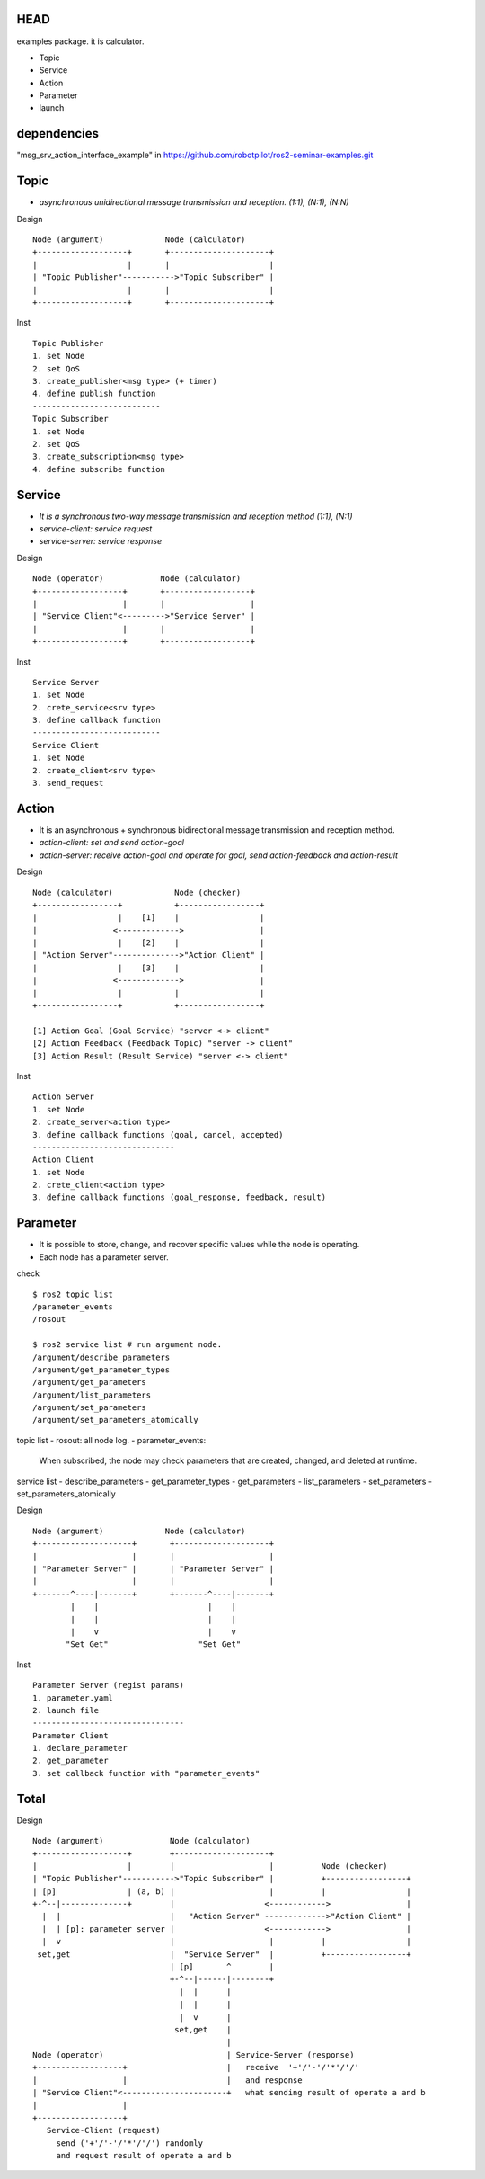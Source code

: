 HEAD
==================
examples package. it is calculator.

- Topic
- Service
- Action
- Parameter
- launch


dependencies
==================
"msg_srv_action_interface_example" in https://github.com/robotpilot/ros2-seminar-examples.git

Topic
==================
- *asynchronous unidirectional message transmission and reception. (1:1), (N:1), (N:N)*

Design
::
  Node (argument)             Node (calculator)
  +-------------------+       +---------------------+
  |                   |       |                     |
  | "Topic Publisher"----------->"Topic Subscriber" |
  |                   |       |                     |
  +-------------------+       +---------------------+

Inst
::
  Topic Publisher
  1. set Node
  2. set QoS
  3. create_publisher<msg type> (+ timer)
  4. define publish function
  ---------------------------
  Topic Subscriber
  1. set Node
  2. set QoS
  3. create_subscription<msg type>
  4. define subscribe function

Service
==================
- *It is a synchronous two-way message transmission and reception method (1:1), (N:1)*
- *service-client: service request*
- *service-server: service response*

Design
::
  Node (operator)            Node (calculator)
  +------------------+       +------------------+
  |                  |       |                  |
  | "Service Client"<--------->"Service Server" |
  |                  |       |                  |
  +------------------+       +------------------+

Inst
::
  Service Server
  1. set Node
  2. crete_service<srv type>
  3. define callback function
  ---------------------------
  Service Client
  1. set Node
  2. create_client<srv type>
  3. send_request

Action
==================
- It is an asynchronous + synchronous bidirectional message transmission and reception method.
- *action-client: set and send action-goal*
- *action-server: receive action-goal and operate for goal, send action-feedback and action-result*

Design
::
  Node (calculator)             Node (checker)
  +-----------------+           +-----------------+
  |                 |    [1]    |                 |
  |                <------------->                |
  |                 |    [2]    |                 |
  | "Action Server"-------------->"Action Client" |
  |                 |    [3]    |                 |
  |                <------------->                |
  |                 |           |                 |
  +-----------------+           +-----------------+

  [1] Action Goal (Goal Service) "server <-> client"
  [2] Action Feedback (Feedback Topic) "server -> client"
  [3] Action Result (Result Service) "server <-> client"

Inst
::
  Action Server
  1. set Node
  2. create_server<action type>
  3. define callback functions (goal, cancel, accepted)
  ------------------------------
  Action Client
  1. set Node
  2. crete_client<action type>
  3. define callback functions (goal_response, feedback, result)

Parameter
==================
- It is possible to store, change, and recover specific values while the node is operating.
- Each node has a parameter server.

check
::
  $ ros2 topic list
  /parameter_events
  /rosout

  $ ros2 service list # run argument node.
  /argument/describe_parameters
  /argument/get_parameter_types
  /argument/get_parameters
  /argument/list_parameters
  /argument/set_parameters
  /argument/set_parameters_atomically

topic list
- rosout: all node log.
- parameter_events:
  When subscribed, the node may check parameters that are created, changed, and deleted at runtime.

service list
- describe_parameters
- get_parameter_types
- get_parameters
- list_parameters
- set_parameters
- set_parameters_atomically

Design
::
  Node (argument)             Node (calculator)
  +--------------------+       +--------------------+
  |                    |       |                    |
  | "Parameter Server" |       | "Parameter Server" |
  |                    |       |                    |
  +-------^----|-------+       +-------^----|-------+
          |    |                       |    |
          |    |                       |    |
          |    v                       |    v
         "Set Get"                   "Set Get"

Inst
::
  Parameter Server (regist params)
  1. parameter.yaml
  2. launch file
  --------------------------------
  Parameter Client
  1. declare_parameter
  2. get_parameter
  3. set callback function with "parameter_events"

Total
==================

Design
::
  Node (argument)              Node (calculator)
  +-------------------+        +--------------------+
  |                   |        |                    |          Node (checker)
  | "Topic Publisher"----------->"Topic Subscriber" |          +-----------------+
  | [p]               | (a, b) |                    |          |                 |
  +-^--|--------------+        |                   <------------>                |
    |  |                       |   "Action Server" ------------->"Action Client" |
    |  | [p]: parameter server |                   <------------>                |
    |  v                       |                    |          |                 |
   set,get                     |  "Service Server"  |          +-----------------+
                               | [p]       ^        |
                               +-^--|------|--------+
                                 |  |      |
                                 |  |      |
                                 |  v      |
                                set,get    |
                                           |
  Node (operator)                          | Service-Server (response)
  +------------------+                     |   receive  '+'/'-'/'*'/'/'
  |                  |                     |   and response
  | "Service Client"<----------------------+   what sending result of operate a and b
  |                  |
  +------------------+
     Service-Client (request)
       send ('+'/'-'/'*'/'/') randomly
       and request result of operate a and b

